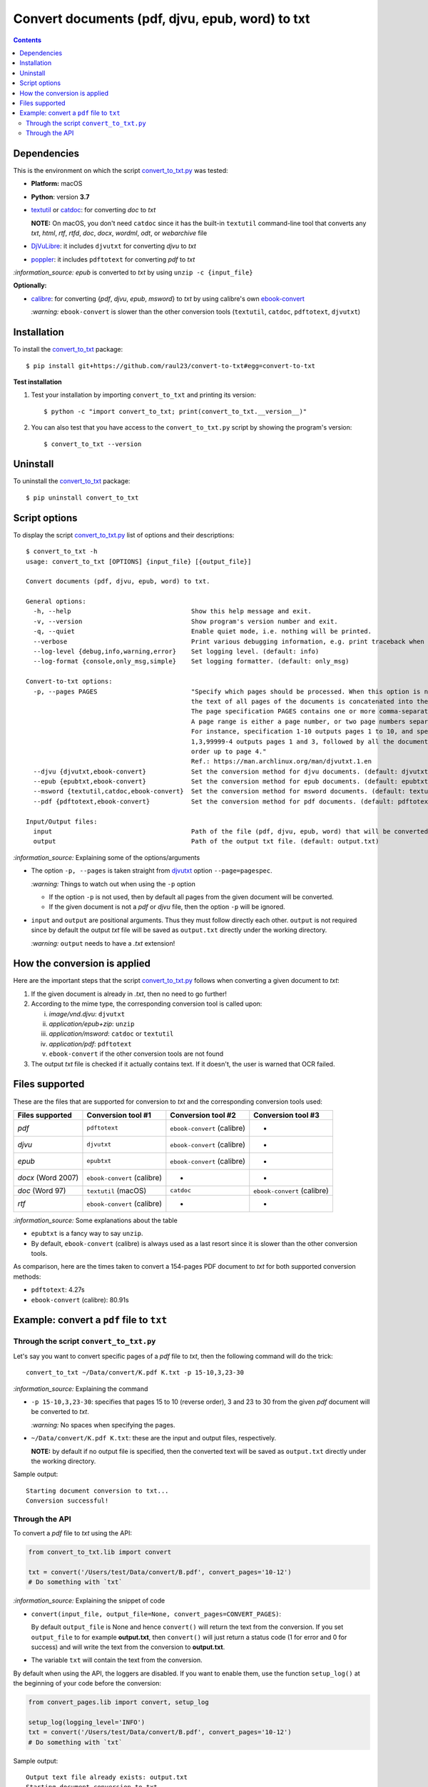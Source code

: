 ================================================
Convert documents (pdf, djvu, epub, word) to txt
================================================
.. contents:: **Contents**
   :depth: 3
   :local:
   :backlinks: top

Dependencies
============
This is the environment on which the script `convert_to_txt.py <./convert_to_txt/scripts/convert_to_txt.py>`_ was tested:

* **Platform:** macOS
* **Python**: version **3.7**
* `textutil <https://ss64.com/osx/textutil.html>`_ or `catdoc <http://www.wagner.pp.ru/~vitus/software/catdoc/>`_: for converting *doc* to *txt*

  **NOTE:** On macOS, you don't need ``catdoc`` since it has the built-in ``textutil``
  command-line tool that converts any *txt*, *html*, *rtf*, 
  *rtfd*, *doc*, *docx*, *wordml*, *odt*, or *webarchive* file
* `DjVuLibre <http://djvu.sourceforge.net/>`_: it includes ``djvutxt`` for 
  converting *djvu* to *txt*
* `poppler <https://poppler.freedesktop.org/>`_: it includes ``pdftotext`` for converting *pdf* to *txt*

`:information_source:` *epub* is converted to *txt* by using ``unzip -c {input_file}``

**Optionally:**

- `calibre <https://calibre-ebook.com/>`_: for converting {*pdf*, *djvu*, *epub*, *msword*} to *txt* by using calibre's own 
  `ebook-convert <https://manual.calibre-ebook.com/generated/en/ebook-convert.html>`_
  
  `:warning:` ``ebook-convert`` is slower than the other conversion tools (``textutil``, ``catdoc``, ``pdftotext``, ``djvutxt``)

Installation
============
To install the `convert_to_txt <./convert_to_txt/>`_ package::

 $ pip install git+https://github.com/raul23/convert-to-txt#egg=convert-to-txt
 
**Test installation**

1. Test your installation by importing ``convert_to_txt`` and printing its
   version::

   $ python -c "import convert_to_txt; print(convert_to_txt.__version__)"

2. You can also test that you have access to the ``convert_to_txt.py`` script by
   showing the program's version::

   $ convert_to_txt --version

Uninstall
=========
To uninstall the `convert_to_txt <./convert_to_txt/>`_ package::

 $ pip uninstall convert_to_txt

Script options
==============
To display the script `convert_to_txt.py <./convert_to_txt/scripts/convert_to_txt.py>`_ list of options and their descriptions::

   $ convert_to_txt -h
   usage: convert_to_txt [OPTIONS] {input_file} [{output_file}]

   Convert documents (pdf, djvu, epub, word) to txt.

   General options:
     -h, --help                                Show this help message and exit.
     -v, --version                             Show program's version number and exit.
     -q, --quiet                               Enable quiet mode, i.e. nothing will be printed.
     --verbose                                 Print various debugging information, e.g. print traceback when there is an exception.
     --log-level {debug,info,warning,error}    Set logging level. (default: info)
     --log-format {console,only_msg,simple}    Set logging formatter. (default: only_msg)

   Convert-to-txt options:
     -p, --pages PAGES                         "Specify which pages should be processed. When this option is not specified, 
                                               the text of all pages of the documents is concatenated into the output file. 
                                               The page specification PAGES contains one or more comma-separated page ranges. 
                                               A page range is either a page number, or two page numbers separated by a dash. 
                                               For instance, specification 1-10 outputs pages 1 to 10, and specification 
                                               1,3,99999-4 outputs pages 1 and 3, followed by all the document pages in reverse 
                                               order up to page 4." 
                                               Ref.: https://man.archlinux.org/man/djvutxt.1.en
     --djvu {djvutxt,ebook-convert}            Set the conversion method for djvu documents. (default: djvutxt)
     --epub {epubtxt,ebook-convert}            Set the conversion method for epub documents. (default: epubtxt)
     --msword {textutil,catdoc,ebook-convert}  Set the conversion method for msword documents. (default: textutil)
     --pdf {pdftotext,ebook-convert}           Set the conversion method for pdf documents. (default: pdftotext)

   Input/Output files:
     input                                     Path of the file (pdf, djvu, epub, word) that will be converted to txt.
     output                                    Path of the output txt file. (default: output.txt)

`:information_source:` Explaining some of the options/arguments

- The option ``-p, --pages`` is taken straight from `djvutxt <https://man.archlinux.org/man/djvutxt.1.en>`_ option ``--page=pagespec``.

  `:warning:` Things to watch out when using the ``-p`` option
  
  - If the option ``-p`` is not used, then by default all pages from the given document will be converted.
  - If the given document is not a *pdf* or *djvu* file, then the option ``-p`` will be ignored.
- ``input`` and ``output`` are positional arguments. Thus they must follow directly each other. ``output`` is not required since by
  default the output *txt* file will be saved as ``output.txt`` directly under the working directory.
  
  `:warning:` ``output`` needs to have a *.txt* extension!

How the conversion is applied
=============================
Here are the important steps that the script `convert_to_txt.py <./convert_to_txt/scripts/convert_to_txt.py>`_ 
follows when converting a given document to *txt*:

1. If the given document is already in *.txt*, then no need to go further!
2. According to the mime type, the corresponding conversion tool is called upon:

   i. *image/vnd.djvu*: ``djvutxt``
   ii. *application/epub+zip*: ``unzip``
   iii. *application/msword*: ``catdoc`` or ``textutil``
   iv. *application/pdf*: ``pdftotext``
   v. ``ebook-convert`` if the other conversion tools are not found
3. The output *txt* file is checked if it actually contains text. If it doesn't, the user is warned that OCR failed.

Files supported
===============
These are the files that are supported for conversion to *txt* and the corresponding conversion tools used:

+---------------------+------------------------------+------------------------------+------------------------------+
| Files supported     | Conversion tool #1           | Conversion tool #2           | Conversion tool #3           |
+=====================+==============================+==============================+==============================+
| *pdf*               | ``pdftotext``                | ``ebook-convert`` (calibre)  | -                            |
+---------------------+------------------------------+------------------------------+------------------------------+
| *djvu*              | ``djvutxt``                  | ``ebook-convert`` (calibre)  | -                            |
+---------------------+------------------------------+------------------------------+------------------------------+
| *epub*              | ``epubtxt``                  | ``ebook-convert`` (calibre)  | -                            |
+---------------------+------------------------------+------------------------------+------------------------------+
| *docx* (Word 2007)  | ``ebook-convert`` (calibre)  | -                            | -                            |
+---------------------+------------------------------+------------------------------+------------------------------+
| *doc* (Word 97)     | ``textutil`` (macOS)         | ``catdoc``                   | ``ebook-convert`` (calibre)  |
+---------------------+------------------------------+------------------------------+------------------------------+
| *rtf*               | ``ebook-convert`` (calibre)  | -                            | -                            |
+---------------------+------------------------------+------------------------------+------------------------------+

`:information_source:` Some explanations about the table

- ``epubtxt`` is a fancy way to say ``unzip``.
- By default, ``ebook-convert`` (calibre) is always used as a last resort since it is slower than
  the other conversion tools.

As comparison, here are the times taken to convert a 154-pages PDF document to *txt* for both supported conversion methods:

- ``pdftotext``: 4.27s
- ``ebook-convert`` (calibre): 80.91s 

Example: convert a ``pdf`` file to ``txt``
==========================================
Through the script ``convert_to_txt.py``
----------------------------------------
Let's say you want to convert specific pages of a *pdf* file to *txt*, then the following command will do the trick::

 convert_to_txt ~/Data/convert/K.pdf K.txt -p 15-10,3,23-30 

`:information_source:` Explaining the command

- ``-p 15-10,3,23-30``: specifies that pages 15 to 10 (reverse order), 3 and 23 to 30 from the given *pdf* document will be converted to *txt*.

  `:warning:` No spaces when specifying the pages.
- ``~/Data/convert/K.pdf K.txt``: these are the input and output files, respectively.

  **NOTE:** by default if no output file is specified, then the converted text will be saved as ``output.txt`` 
  directly under the working directory.

Sample output::

 Starting document conversion to txt...
 Conversion successful!

Through the API
---------------
To convert a *pdf* file to *txt* using the API:

.. code-block:: python

   from convert_to_txt.lib import convert
   
   txt = convert('/Users/test/Data/convert/B.pdf', convert_pages='10-12')
   # Do something with `txt`

`:information_source:` Explaining the snippet of code

- ``convert(input_file, output_file=None, convert_pages=CONVERT_PAGES)``:

  By default ``output_file`` is None and hence ``convert()`` will return the text from the conversion. 
  If you set ``output_file`` to for example **output.txt**, then ``convert()`` will just return a status code
  (1 for error and 0 for success) and will write the text from the conversion to **output.txt**.
- The variable ``txt`` will contain the text from the conversion.

By default when using the API, the loggers are disabled. If you want to enable them, use the
function ``setup_log()`` at the beginning of your code before the conversion:

.. code-block:: python

   from convert_pages.lib import convert, setup_log
   
   setup_log(logging_level='INFO')
   txt = convert('/Users/test/Data/convert/B.pdf', convert_pages='10-12')
   # Do something with `txt`
   
Sample output::

 Output text file already exists: output.txt
 Starting document conversion to txt...
 Conversion successful!

Finally, just like you can set the conversion method via the command-line, you can also do it via the API: 

.. code-block:: python

   from convert_pages.lib import convert
   
   txt = convert('/Users/test/Data/convert/B.pdf', convert_pages='10-12', pdf_convert_method='ebook-convert')
   
`:information_source:` The full signature for the function ``convert()``:

.. code-block:: python

   def convert(input_file, output_file=None,
               convert_pages=None,
               djvu_convert_method='djvutxt',
               epub_convert_method='epubtxt',
               msword_convert_method='textutil',
               pdf_convert_method='pdftotext', **kwargs)
 
